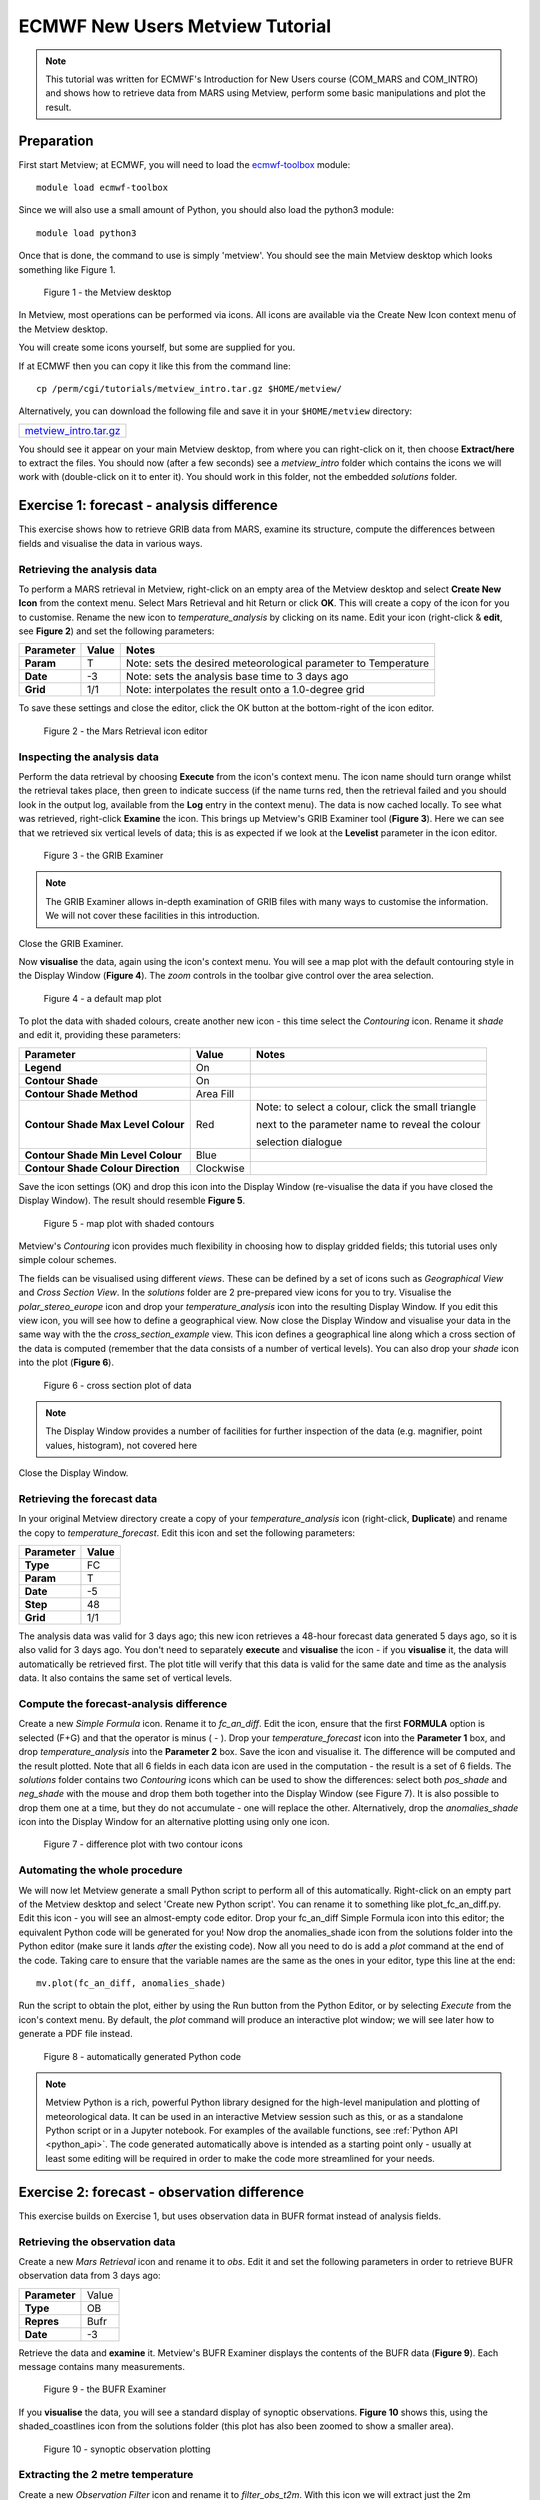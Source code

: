 .. _ecmwf_new_users_metview_tutorial:

ECMWF New Users Metview Tutorial
################################

.. note::

  This tutorial was written for ECMWF's Introduction for New Users course (COM_MARS and COM_INTRO) and shows how to retrieve data from MARS using Metview, perform some basic manipulations and plot the result.

Preparation
***********

First start Metview; at ECMWF, you will need to load the `ecmwf-toolbox <https://confluence.ecmwf.int/display/UDOC/HPC2020%3A+ECMWF+software+and+libraries>`_ module::

  module load ecmwf-toolbox

Since we will also use a small amount of Python, you should also load the python3 module::

  module load python3

Once that is done, the command to use is simply 'metview'. 
You should see the main Metview desktop which looks something like Figure 1.

.. figure:: /_static/ecmwf_new_users_metview_tutorial/default-desktop.png
     
    Figure 1 - the Metview desktop

In Metview, most operations can be performed via icons. All icons are available via the Create New Icon context menu of the Metview desktop.

You will create some icons yourself, but some are supplied for you.

If at ECMWF then you can copy it like this from the command line::

  cp /perm/cgi/tutorials/metview_intro.tar.gz $HOME/metview/

Alternatively, you can download the following file and save it in your ``$HOME/metview`` directory:

.. list-table::

  * - `metview_intro.tar.gz <https://sites.ecmwf.int/repository/metview/test-data/tutorial/new_users/metview_intro.tar.gz>`_


You should see it appear on your main Metview desktop, from where you can right-click on it, then choose **Extract/here** to extract the files. 
You should now (after a few seconds) see a *metview_intro* folder which contains the icons we will work with (double-click on it to enter it). 
You should work in this folder, not the embedded *solutions* folder.


Exercise 1: forecast - analysis difference
******************************************

This exercise shows how to retrieve GRIB data from MARS, examine its structure, compute the differences between fields and visualise the data in various ways.

Retrieving the analysis data
============================

To perform a MARS retrieval in Metview, right-click on an empty area of the Metview desktop and select **Create New Icon** from the context menu. 
Select Mars Retrieval and hit Return or click **OK**. 
This will create a copy of the icon for you to customise. 
Rename the new icon to *temperature_analysis* by clicking on its name. 
Edit your icon (right-click & **edit**, see **Figure 2**) and set the following parameters:

.. list-table::

  * - **Parameter**
    - **Value**
    - **Notes**

  * - **Param** 
    - T
    - Note: sets the desired meteorological parameter to Temperature

  * - **Date** 
    - -3
    - Note: sets the analysis base time to 3 days ago

  * - **Grid** 
    - 1/1
    - Note: interpolates the result onto a 1.0-degree grid

To save these settings and close the editor, click the OK button at the bottom-right of the icon editor.

.. figure:: /_static/ecmwf_new_users_metview_tutorial/mars-editor.png

    Figure 2 - the Mars Retrieval icon editor

Inspecting the analysis data
============================

Perform the data retrieval by choosing **Execute** from the icon's context menu. 
The icon name should turn orange whilst the retrieval takes place, then green to indicate success (if the name turns red, then the retrieval failed and you should look in the output log, available from the **Log** entry in the context menu). 
The data is now cached locally. 
To see what was retrieved, right-click **Examine** the icon. 
This brings up Metview's GRIB Examiner tool (**Figure 3**). 
Here we can see that we retrieved six vertical levels of data; this is as expected if we look at the **Levelist** parameter in the icon editor.

.. figure:: /_static/ecmwf_new_users_metview_tutorial/image2013-2-25_16-35-56.png

    Figure 3 - the GRIB Examiner

.. note::

  The GRIB Examiner allows in-depth examination of GRIB files with many ways to customise the information. 
  We will not cover these facilities in this introduction.

Close the GRIB Examiner.


Now **visualise** the data, again using the icon's context menu. 
You will see a map plot with the default contouring style in the Display Window (**Figure 4**). 
The *zoom* controls in the toolbar give control over the area selection.

.. figure:: /_static/ecmwf_new_users_metview_tutorial/image2013-2-25_16-36-59.png

    Figure 4 - a default map plot

To plot the data with shaded colours, create another new icon - this time select the *Contouring* icon. 
Rename it *shade* and edit it, providing these parameters:

.. list-table::

  * - **Parameter**
    - **Value**
    - **Notes**

  * - **Legend**
    - On
    -  

  * - **Contour Shade**
    - On
    - 

  * - **Contour Shade Method**
    - Area Fill
    - 

  * - **Contour Shade Max Level Colour**
    - Red
    - Note: to select a colour, click the small triangle
    
      next to the parameter name to reveal the colour
      
      selection dialogue

  * - **Contour Shade Min Level Colour**
    - Blue
    - 

  * - **Contour Shade Colour Direction**
    - Clockwise
    - 

Save the icon settings (OK) and drop this icon into the Display Window (re-visualise the data if you have closed the Display Window). 
The result should resemble **Figure 5**. 

.. figure:: /_static/ecmwf_new_users_metview_tutorial/image2013-2-25_16-45-44.png

    Figure 5 - map plot with shaded contours

Metview's *Contouring* icon provides much flexibility in choosing how to display gridded fields; this tutorial uses only simple colour schemes.

The fields can be visualised using different *views*. 
These can be defined by a set of icons such as *Geographical View* and *Cross Section View*. 
In the *solutions* folder are 2 pre-prepared view icons for you to try. 
Visualise the *polar_stereo_europe* icon and drop your *temperature_analysis* icon into the resulting Display Window. If you edit this view icon, you will see how to define a geographical view. 
Now close the Display Window and visualise your data in the same way with the the *cross_section_example* view. 
This icon defines a geographical line along which a cross section of the data is computed (remember that the data consists of a number of vertical levels). 
You can also drop your *shade* icon into the plot (**Figure 6**).

.. figure:: /_static/ecmwf_new_users_metview_tutorial/image2013-2-27_9-27-57.png

    Figure 6 - cross section plot of data

.. note::

  The Display Window provides a number of facilities for further inspection of the data (e.g. magnifier, point values, histogram), not covered here

Close the Display Window.

Retrieving the forecast data
============================

In your original Metview directory create a copy of your *temperature_analysis* icon (right-click, **Duplicate**) and rename the copy to *temperature_forecast*. 
Edit this icon and set the following parameters:

.. list-table::

  * - **Parameter**
    - **Value**

  * - **Type**
    - FC

  * - **Param**
    - T

  * - **Date**
    - -5

  * - **Step**
    - 48

  * - **Grid**
    - 1/1

The analysis data was valid for 3 days ago; this new icon retrieves a 48-hour forecast data generated 5 days ago, so it is also valid for 3 days ago. 
You don't need to separately **execute** and **visualise** the icon - if you **visualise** it, the data will automatically be retrieved first. 
The plot title will verify that this data is valid for the same date and time as the analysis data. 
It also contains the same set of vertical levels.

Compute the forecast-analysis difference
========================================

Create a new *Simple Formula* icon. 
Rename it to *fc_an_diff*. 
Edit the icon, ensure that the first **FORMULA** option is selected (F+G) and that the operator is minus ( - ). 
Drop your *temperature_forecast* icon into the **Parameter 1** box, and drop *temperature_analysis* into the **Parameter 2** box. Save the icon and visualise it. 
The difference will be computed and the result plotted. 
Note that all 6 fields in each data icon are used in the computation - the result is a set of 6 fields. 
The *solutions* folder contains two *Contouring* icons which can be used to show the differences: select both *pos_shade* and *neg_shade* with the mouse and drop them both together into the Display Window (see Figure 7).
It is also possible to drop them one at a time, but they do not accumulate - one will replace the other.
Alternatively, drop the *anomalies_shade* icon into the Display Window for an alternative plotting using only one icon.

.. figure:: /_static/ecmwf_new_users_metview_tutorial/image2013-2-26_17-3-10.png

    Figure 7 - difference plot with two contour icons

Automating the whole procedure
==============================

We will now let Metview generate a small Python script to perform all of this automatically.
Right-click on an empty part of the Metview desktop and select 'Create new Python script'.
You can rename it to something like plot_fc_an_diff.py.
Edit this icon - you will see an almost-empty code editor.
Drop your fc_an_diff Simple Formula icon into this editor; the equivalent Python code will be generated for you!
Now drop the anomalies_shade icon from the solutions folder into the Python editor (make sure it lands *after*
the existing code).
Now all you need to do is add a *plot* command at the end of the code. Taking care to ensure that the
variable names are the same as the ones in your editor, type this line at the end::

  mv.plot(fc_an_diff, anomalies_shade)

Run the script to obtain the plot, either by using the Run button from the Python Editor, or by selecting *Execute* from the icon's context menu. 
By default, the *plot* command will produce an interactive plot window; we will see later how to generate a PDF file instead.

.. figure:: /_static/ecmwf_new_users_metview_tutorial/com_intro_python_editor01.png

      Figure 8 - automatically generated Python code


.. note::

  Metview Python is a rich, powerful Python library designed for the high-level manipulation and plotting of meteorological data.
  It can be used in an interactive Metview session such as this, or as a standalone Python script or in a Jupyter notebook.
  For examples of the available functions, see :ref:`Python API <python_api>`. 
  The code generated automatically above is intended as a starting point only - usually at least some editing will be required in order to make the code more streamlined for your needs.


Exercise 2: forecast - observation difference
*********************************************

This exercise builds on Exercise 1, but uses observation data in BUFR format instead of analysis fields.

Retrieving the observation data
===============================

Create a new *Mars Retrieval* icon and rename it to *obs*. 
Edit it and set the following parameters in order to retrieve BUFR observation data from 3 days ago:

.. list-table::

  * - **Parameter**
    - Value

  * - **Type**
    - OB

  * - **Repres**
    - Bufr

  * - **Date**
    - -3

Retrieve the data and **examine** it. 
Metview's BUFR Examiner displays the contents of the BUFR data (**Figure 9**). Each message contains many measurements. 

.. figure:: /_static/ecmwf_new_users_metview_tutorial/image2013-2-27_9-47-38.png

    Figure 9 - the BUFR Examiner

If you **visualise** the data, you will see a standard display of synoptic observations. 
**Figure 10** shows this, using the shaded_coastlines icon from the solutions folder (this plot has also been zoomed to show a smaller area).

.. figure:: /_static/ecmwf_new_users_metview_tutorial/image2013-2-27_9-53-3.png

    Figure 10 - synoptic observation plotting

Extracting the 2 metre temperature
==================================

Create a new *Observation Filter* icon and rename it to *filter_obs_t2m*. 
With this icon we will extract just the 2m temperature into Metview's custom ASCII format for scattered geographical data - *geopoints*. Set these parameters:

.. list-table::

  * - **Parameter**
    - Value

  * - **Data**
    - Drop your *obs* icon here

  * - **Output**
    - Geopoints

  * - **Parameter**
    - airTemperatureAt2M

.. note::
  'airTemperatureAt2M' is not a random string - if you Examine the obs icon again and look at the right-hand panel,
  you will see a list of the available parameters. When you find airTemperatureAt2M, you can right-click on it
  and choose **Copy item** to copy its name to the clipboard.

If you **examine** the filter_obs_t2m icon now, you will see the result: a table of geo-located temperature values. 
When you **visualise** the data, you will see that the actual values are plotted as text on the screen; we can do better than this. 
From the *solutions* folder, drop the *coloured_markers* icon into the Display Window. 
The *shaded_coastlines* icon may also help make the points easier to see (**Figure 11**).

.. figure:: /_static/ecmwf_new_users_metview_tutorial/image2013-2-27_10-0-50.jpg

    Figure 11 - 2m temperature observations
 
Retrieving the forecast data
============================

Create a new *Mars Retrieval* icon, rename it to *t2m_forecast*, and set these parameters in order to retrieve the 48-hour forecast made 5 days ago for 2-metre temperature. 
The result will be a single field.

.. list-table::

  * - **Type**
    - FC

  * - **Levtype**
    - Surface

  * - **Param**
    - 2t

  * - **Date**
    - -5

  * - **Step**
    - 48

  * - **Grid**
    - 1/1

Computing the forecast-observation difference
=============================================

This is just the same as in Exercise 1, using a *Simple Formula* icon; create a new one and rename it to *fc_obs_diff*. 
Drop *t2m_forecast* into the **Parameter 1** box, and *filter_obs_t2m* into the **Parameter 2** box. 
Visualise the result - you will see that the result of a field minus a scattered geopoints data set is another geopoints data set. 
For each geopoint location, the interpolated value from the field was extracted before performing the computation. From the solutions folder, drop both the *diff_symb_hot* and the *diff_symb_cold* icons together into the plot in order to get a more graphical representation of the result.

Overlaying data in the same plot
================================

To plot the forecast field together with the observation differences, do the following. 
Visualise *t2m_forecast* and drop the *shade* icon into the plot. 
Now drop *fc_obs_diff* into the plot, followed by (or with) *diff_symb_hot* and *diff_symb_cold*. 
The observation differences don't stand out well against the strongly coloured field, so drop *shade_light* into the plot to obtain something like Figure 12.

.. figure:: /_static/ecmwf_new_users_metview_tutorial/image2013-2-27_13-7-29.jpg

    Figure 12 - temperature forecast field with obs-forecast differences overlaid


Exercise 3: explore the Gallery
*******************************

Metview's documentation includes a large :ref:`gallery <gallery_index>` of examples that illustrate how to work with different data types,
perform various computations and and produce many types of plots.
Select one or two of these examples, copy their code into a new Python script inside Metview, inspect the code and run it.
These examples all generate their plots as PDF files by calling the :func:`setoutput` function. You can instead generate
an interactive on-screen plot by simply commenting out this line.


